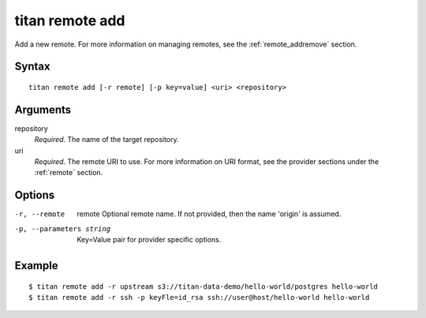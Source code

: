 .. _cli_cmd_remote_add:

titan remote add
================

Add a new remote. For more information on managing remotes, see
the :ref:`remote_addremove` section.

Syntax
------

::

    titan remote add [-r remote] [-p key=value] <uri> <repository>

Arguments
---------

repository
    *Required*. The name of the target repository.

uri
    *Required*. The remote URI to use. For more information on URI format,
    see the provider sections under the :ref:`remote` section.

Options
-------

-r, --remote     remote  Optional remote name. If not provided, then the name
                         'origin' is assumed.

-p, --parameters string  Key=Value pair for provider specific options.

Example
-------

::

    $ titan remote add -r upstream s3://titan-data-demo/hello-world/postgres hello-world
    $ titan remote add -r ssh -p keyFle=id_rsa ssh://user@host/hello-world hello-world

